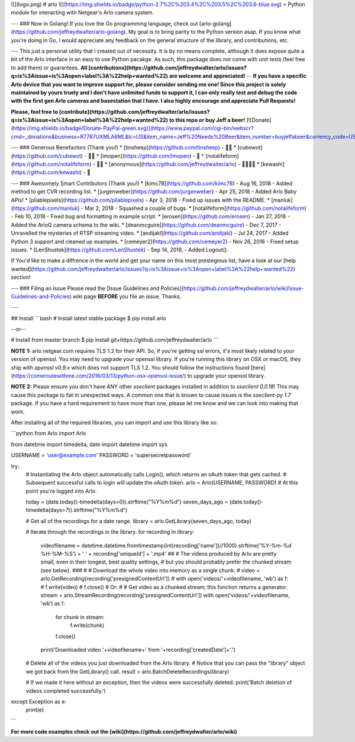 ![](logo.png)	
# arlo ![](https://img.shields.io/badge/python-2.7%2C%203.4%2C%203.5%2C%203.6-blue.svg)
> Python module for interacting with Netgear's Arlo camera system.

---
### Now in Golang!
If you love the Go programming language, check out [arlo-golang](https://github.com/jeffreydwalter/arlo-golang).
My goal is to bring parity to the Python version asap. If you know what you're doing in Go, I would appreciate any feedback on the general structure of the library, and contributions, etc.

---
This just a personal utility that I created out of necessity. It is by no means complete, although it does expose quite a bit of the Arlo interface in an easy to use Python pacakge. As such, this package does not come with unit tests (feel free to add them) or guarantees.
**All [contributions](https://github.com/jeffreydwalter/arlo/issues?q=is%3Aissue+is%3Aopen+label%3A%22help+wanted%22) are welcome and appreciated!**
--
**If you have a specific Arlo device that you want to improve support for, please consider sending me one! Since this project is solely maintained by yours truely and I don't have unlimited funds to support it, I can only really test and debug the code with the first gen Arlo cameras and basestation that I have. I also highly encourage and appreciate Pull Requests!**

**Please, feel free to [contribute](https://github.com/jeffreydwalter/arlo/issues?q=is%3Aissue+is%3Aopen+label%3A%22help+wanted%22) to this repo or buy Jeff a beer!** [![Donate](https://img.shields.io/badge/Donate-PayPal-green.svg)](https://www.paypal.com/cgi-bin/webscr?cmd=_donations&business=R77B7UXMLA6ML&lc=US&item_name=Jeff%20Needs%20Beer&item_number=buyjeffabeer&currency_code=USD&bn=PP%2dDonationsBF%3abtn_donateCC_LG%2egif%3aNonHosted)

---
### Generous Benefactors (Thank you!)
* [tinsheep](https://github.com/tinsheep) - 🍺🍺
* [cubewot](https://github.com/cubewot) - 🍺🍺 
* [imopen](https://github.com/imopen) - 🍺 
* [notalifeform](https://github.com/notalifeform) - 🍺🍺
* [anonymous](https://github.com/jeffreydwalter/arlo) - 🍺🍺🍺🍺
* [kewashi](https://github.com/kewashi) - 🍺

---
### Awesomely Smart Contributors (Thank you!)
* [kimc78](https://github.com/kimc78) - Aug 16, 2018 - Added method to get CVR recording list.
* [jurgenweber](https://github.com/jurgenweber) - Apr 25, 2018 - Added Arlo Baby APIs!
* [pliablepixels](https://github.com/pliablepixels) - Apr 3, 2018 - Fixed up issues with the README.
* [manluk](https://github.com/manluk) - Mar 2, 2018 - Squashed a couple of bugs.
* [notalifeform](https://github.com/notalifeform) - Feb 10, 2018 - Fixed bug and formatting in example script.
* [erosen](https://github.com/erosen) - Jan 27, 2018 - Added the ArloQ camera schema to the wiki.
* [deanmcguire](https://github.com/deanmcguire) - Dec 7, 2017 - Unravelled the mysteries of RTSP streaming video.
* [andijakl](https://github.com/andijakl) - Jul 24, 2017 - Added Python 3 support and cleaned up examples.
* [cemeyer2](https://github.com/cemeyer2) - Nov 26, 2016 - Fixed setup issues.
* [LenShustek](https://github.com/LenShustek) - Sep 14, 2016, - Added Logout().

If You'd like to make a diffrence in the world and get your name on this most prestegious list, have a look at our [help wanted](https://github.com/jeffreydwalter/arlo/issues?q=is%3Aissue+is%3Aopen+label%3A%22help+wanted%22) section!

---
### Filing an Issue
Please read the [Issue Guidelines and Policies](https://github.com/jeffreydwalter/arlo/wiki/Issue-Guidelines-and-Policies) wiki page **BEFORE** you file an issue. Thanks.

---

## Install
```bash
# Install latest stable package
$ pip install arlo

--or--

# Install from master branch
$ pip install git+https://github.com/jeffreydwalter/arlo
```

**NOTE 1:** arlo.netgear.com requires TLS 1.2 for their API. So, if you're getting ssl errors, it's most likely related to your version of openssl. You may need to upgrade your openssl library.
If you're running this library on OSX or macOS, they ship with `openssl v0.9.x` which does not support TLS 1.2. You should follow the instructions found [here](https://comeroutewithme.com/2016/03/13/python-osx-openssl-issue/) to upgrade your openssl library.

**NOTE 2:** Please ensure you don't have ANY other `sseclient` packages installed in addition to `sseclient 0.0.18`! This may cause this package to fail in unexpected ways. A common one that is known to cause issues is the `sseclient-py 1.7` package. If you have a hard requirement to have more than one, please let me know and we can look into making that work.

After installing all of the required libraries, you can import and use this library like so:

```python
from Arlo import Arlo

from datetime import timedelta, date
import datetime
import sys

USERNAME = 'user@example.com'
PASSWORD = 'supersecretpassword'

try:
	# Instantiating the Arlo object automatically calls Login(), which returns an oAuth token that gets cached.
	# Subsequent successful calls to login will update the oAuth token.
	arlo = Arlo(USERNAME, PASSWORD)
	# At this point you're logged into Arlo.

	today = (date.today()-timedelta(days=0)).strftime("%Y%m%d")
	seven_days_ago = (date.today()-timedelta(days=7)).strftime("%Y%m%d")

	# Get all of the recordings for a date range.
	library = arlo.GetLibrary(seven_days_ago, today)

	# Iterate through the recordings in the library.
	for recording in library:

		videofilename = datetime.datetime.fromtimestamp(int(recording['name'])//1000).strftime('%Y-%m-%d %H-%M-%S') + ' ' + recording['uniqueId'] + '.mp4'
		##
		# The videos produced by Arlo are pretty small, even in their longest, best quality settings,
		# but you should probably prefer the chunked stream (see below). 
		###    
		#    # Download the whole video into memory as a single chunk.
		#    video = arlo.GetRecording(recording['presignedContentUrl'])
		#	 with open('videos/'+videofilename, 'wb') as f:
		#        f.write(video)
		#        f.close()
		# Or:
		#
		# Get video as a chunked stream; this function returns a generator.
		stream = arlo.StreamRecording(recording['presignedContentUrl'])
		with open('videos/'+videofilename, 'wb') as f:
			for chunk in stream:
				f.write(chunk)
			f.close()

		print('Downloaded video '+videofilename+' from '+recording['createdDate']+'.')

	# Delete all of the videos you just downloaded from the Arlo library.
	# Notice that you can pass the "library" object we got back from the GetLibrary() call.
	result = arlo.BatchDeleteRecordings(library)

	# If we made it here without an exception, then the videos were successfully deleted.
	print('Batch deletion of videos completed successfully.')

except Exception as e:
    print(e)
```

**For more code examples check out the [wiki](https://github.com/jeffreydwalter/arlo/wiki)**


